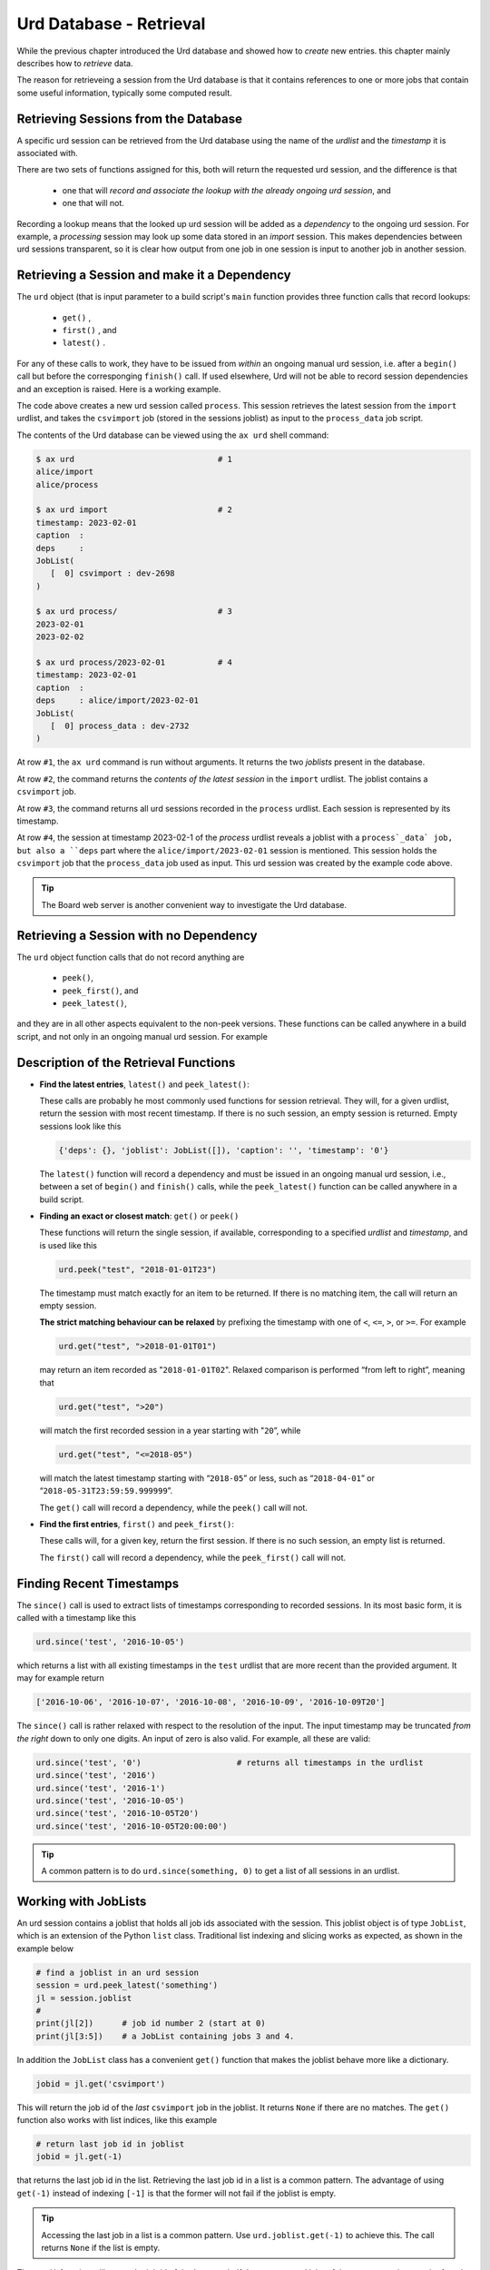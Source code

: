Urd Database - Retrieval
========================

While the previous chapter introduced the Urd database and showed how
to *create* new entries. this chapter mainly describes how to
*retrieve* data.

The reason for retrieveing a session from the Urd database is that it
contains references to one or more jobs that contain some useful
information, typically some computed result.



Retrieving Sessions from the Database
-------------------------------------

A specific urd session can be retrieved from the Urd database using
the name of the *urdlist* and the *timestamp* it is associated with.

There are two sets of functions assigned for this, both will return
the requested urd session, and the difference is that

  - one that will `record and associate the lookup with the already
    ongoing urd session`, and

  - one that will not.

Recording a lookup means that the looked up urd session will be added
as a `dependency` to the ongoing urd session.  For example, a
*processing* session may look up some data stored in an *import*
session.  This makes dependencies between urd sessions transparent, so
it is clear how output from one job in one session is input to another
job in another session.



Retrieving a Session and make it a Dependency
---------------------------------------------

The ``urd`` object (that is input parameter to a build script's
``main`` function provides three function calls that record lookups:

  - ``get()`` ,
  - ``first()`` , and
  - ``latest()`` .


For any of these calls to work, they have to be issued from *within*
an ongoing manual urd session, i.e. after a ``begin()`` call but
before the corresponging ``finish()`` call.  If used elsewhere, Urd will
not be able to record session dependencies and an exception is raised.
Here is a working example.

.. code-block::
    :caption: The ``process`` urd session depends on the ``import`` session

    # then we retrieve and process it
    urd.begin('process', date)
    session = urd.latest('import')
    importjob = session.joblist.get('csvimport')
    urd.build('process_data', source=importjob)
    urd.finish('process')

The code above creates a new urd session called ``process``.  This
session retrieves the latest session from the ``import`` urdlist, and
takes the ``csvimport`` job (stored in the sessions joblist) as input
to the ``process_data`` job script.

The contents of the Urd database can be viewed using the ``ax urd``
shell command:

.. code:: bash

    $ ax urd                              # 1
    alice/import
    alice/process

    $ ax urd import                       # 2
    timestamp: 2023-02-01
    caption  :
    deps     :
    JobList(
       [  0] csvimport : dev-2698
    )

    $ ax urd process/                     # 3
    2023-02-01
    2023-02-02

    $ ax urd process/2023-02-01           # 4
    timestamp: 2023-02-01
    caption  :
    deps     : alice/import/2023-02-01
    JobList(
       [  0] process_data : dev-2732
    )

At row ``#1``, the ``ax urd`` command is run without arguments.  It
returns the two *joblists* present in the database.

At row ``#2``, the command returns the *contents of the latest
session* in the ``import`` urdlist.  The joblist contains a
``csvimport`` job.

At row ``#3``, the command returns all urd sessions recorded in the
``process`` urdlist.  Each session is represented by its timestamp.

At row ``#4``, the session at timestamp 2023-02-1 of the *process*
urdlist reveals a joblist with a ``process`_data` job, but also a
``deps`` part where the ``alice/import/2023-02-01`` session is
mentioned.  This session holds the ``csvimport`` job that the
``process_data`` job used as input.  This urd session was created by
the example code above.

.. tip:: The Board web server is another convenient way to investigate
         the Urd database.


Retrieving a Session with no Dependency
---------------------------------------

The ``urd`` object function calls that do not record anything are

  - ``peek()``,
  - ``peek_first()``, and
  - ``peek_latest()``,

and they are in all other aspects equivalent to the non-peek versions.
These functions can be called anywhere in a build script, and not only
in an ongoing manual urd session.  For example

.. code-block::
    :caption: Using ``urd.peek_latest()`` anywhere

    session = urd.peek_latest('import')
    print('Latest import has timestamp', session.timestamp)



Description of the Retrieval Functions
--------------------------------------

- **Find the latest entries**, ``latest()`` and ``peek_latest()``:

  These calls are probably he most commonly used functions for session
  retrieval.  They will, for a given urdlist, return the session with
  most recent timestamp.  If there is no such session, an empty
  session is returned.  Empty sessions look like this

  .. code-block::

    {'deps': {}, 'joblist': JobList([]), 'caption': '', 'timestamp': '0'}

  The ``latest()`` function will record a dependency and must be
  issued in an ongoing manual urd session, i.e., between a set of
  ``begin()`` and ``finish()`` calls, while the ``peek_latest()``
  function can be called anywhere in a build script.


- **Finding an exact or closest match**:  ``get()`` or ``peek()``

  These functions will return the single session, if available,
  corresponding to a specified *urdlist* and *timestamp*, and is used
  like this

  .. code-block::

    urd.peek("test", "2018-01-01T23")

  The timestamp must match exactly for an item to be returned.  If
  there is no matching item, the call will return an empty session.

  **The strict matching behaviour can be relaxed** by prefixing the
  timestamp with one of ``<``, ``<=``, ``>``, or ``>=``.  For example

  .. code-block::

    urd.get("test", ">2018-01-01T01")

  may return an item recorded as "``2018-01-01T02``". Relaxed comparison
  is performed “from left to right”, meaning that

  .. code-block::

    urd.get("test", ">20")

  will match the first recorded session in a year starting with "``20``”, while

  .. code-block::

    urd.get("test", "<=2018-05")

  will match the latest timestamp starting with “``2018-05``” or less,
  such as “``2018-04-01``” or “``2018-05-31T23:59:59.999999``”.

  The ``get()`` call will record a dependency, while the ``peek()``
  call will not.


- **Find the first entries**, ``first()`` and ``peek_first()``:

  These calls will, for a given key, return the first session.  If
  there is no such session, an empty list is returned.

  The ``first()`` call will record a dependency, while the ``peek_first()``
  call will not.


Finding Recent Timestamps
-------------------------

The ``since()`` call is used to extract lists of timestamps
corresponding to recorded sessions. In its most basic form, it is
called with a timestamp like this

.. code-block::

    urd.since('test', '2016-10-05')

which returns a list with all existing timestamps in the ``test``
urdlist that are more recent than the provided argument.  It may for
example return

.. code-block::

   ['2016-10-06', '2016-10-07', '2016-10-08', '2016-10-09', '2016-10-09T20']

The ``since()`` call is rather relaxed with respect to the resolution
of the input. The input timestamp may be truncated *from the right*
down to only one digits. An input of zero is also valid.  For example,
all these are valid:

.. code-block::

    urd.since('test', '0')                    # returns all timestamps in the urdlist
    urd.since('test', '2016')
    urd.since('test', '2016-1')
    urd.since('test', '2016-10-05')
    urd.since('test', '2016-10-05T20')
    urd.since('test', '2016-10-05T20:00:00')

.. tip:: A common pattern is to do ``urd.since(something, 0)`` to get
   a list of all sessions in an urdlist.





















Working with JobLists
---------------------

An urd session contains a joblist that holds all job ids associated
with the session.  This joblist object is of type ``JobList``, which
is an extension of the Python ``list`` class.  Traditional list
indexing and slicing works as expected, as shown in the example below

.. code::

   # find a joblist in an urd session
   session = urd.peek_latest('something')
   jl = session.joblist
   #
   print(jl[2])      # job id number 2 (start at 0)
   print(jl[3:5])    # a JobList containing jobs 3 and 4.

In addition the ``JobList`` class has a convenient ``get()`` function
that makes the joblist behave more like a dictionary.

.. code::

   jobid = jl.get('csvimport')

This will return the job id of the *last* ``csvimport`` job in the
joblist.  It returns ``None`` if there are no matches.  The ``get()``
function also works with list indices, like this example

.. code::

   # return last job id in joblist
   jobid = jl.get(-1)

that returns the last job id in the list.  Retrieving the last job id
in a list is a common pattern.  The advantage of using ``get(-1)``
instead of indexing ``[-1]`` is that the former will not fail if the
joblist is empty.

.. tip :: Accessing the last job in a list is a common pattern.  Use
    ``urd.joblist.get(-1)`` to achieve this.  The call returns
    ``None`` if the list is empty.

The ``get()`` function will return the job id of the *last* match.  If
there are several jobs of the same type, they can be found using the
``find()`` function that returns all matches in a joblist.
